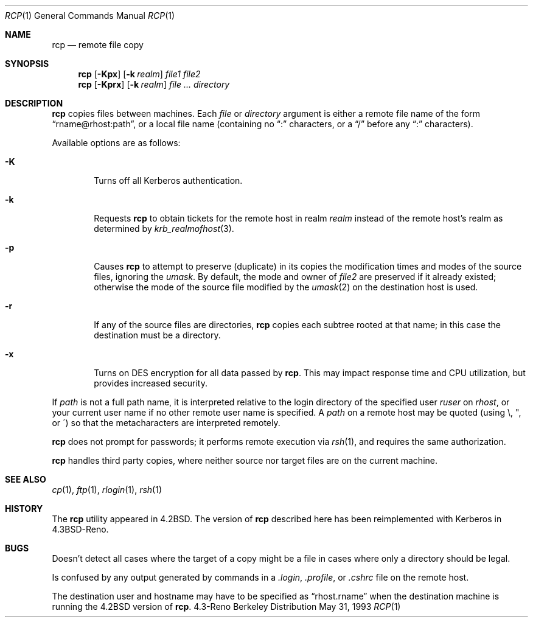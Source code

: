 .\"	$OpenBSD: rcp.1,v 1.7 1998/12/15 01:20:25 aaron Exp $
.\"	$NetBSD: rcp.1,v 1.6 1995/07/25 19:37:25 jtc Exp $
.\"
.\" Copyright (c) 1983, 1990, 1993
.\"	The Regents of the University of California.  All rights reserved.
.\"
.\" Redistribution and use in source and binary forms, with or without
.\" modification, are permitted provided that the following conditions
.\" are met:
.\" 1. Redistributions of source code must retain the above copyright
.\"    notice, this list of conditions and the following disclaimer.
.\" 2. Redistributions in binary form must reproduce the above copyright
.\"    notice, this list of conditions and the following disclaimer in the
.\"    documentation and/or other materials provided with the distribution.
.\" 3. All advertising materials mentioning features or use of this software
.\"    must display the following acknowledgement:
.\"	This product includes software developed by the University of
.\"	California, Berkeley and its contributors.
.\" 4. Neither the name of the University nor the names of its contributors
.\"    may be used to endorse or promote products derived from this software
.\"    without specific prior written permission.
.\"
.\" THIS SOFTWARE IS PROVIDED BY THE REGENTS AND CONTRIBUTORS ``AS IS'' AND
.\" ANY EXPRESS OR IMPLIED WARRANTIES, INCLUDING, BUT NOT LIMITED TO, THE
.\" IMPLIED WARRANTIES OF MERCHANTABILITY AND FITNESS FOR A PARTICULAR PURPOSE
.\" ARE DISCLAIMED.  IN NO EVENT SHALL THE REGENTS OR CONTRIBUTORS BE LIABLE
.\" FOR ANY DIRECT, INDIRECT, INCIDENTAL, SPECIAL, EXEMPLARY, OR CONSEQUENTIAL
.\" DAMAGES (INCLUDING, BUT NOT LIMITED TO, PROCUREMENT OF SUBSTITUTE GOODS
.\" OR SERVICES; LOSS OF USE, DATA, OR PROFITS; OR BUSINESS INTERRUPTION)
.\" HOWEVER CAUSED AND ON ANY THEORY OF LIABILITY, WHETHER IN CONTRACT, STRICT
.\" LIABILITY, OR TORT (INCLUDING NEGLIGENCE OR OTHERWISE) ARISING IN ANY WAY
.\" OUT OF THE USE OF THIS SOFTWARE, EVEN IF ADVISED OF THE POSSIBILITY OF
.\" SUCH DAMAGE.
.\"
.\"	@(#)rcp.1	8.1 (Berkeley) 5/31/93
.\"
.Dd May 31, 1993
.Dt RCP 1
.Os BSD 4.3r
.Sh NAME
.Nm rcp
.Nd remote file copy
.Sh SYNOPSIS
.Nm rcp
.Op Fl Kpx
.Op Fl k Ar realm
.Ar file1 file2
.Nm rcp
.Op Fl Kprx
.Op Fl k Ar realm
.Ar file ...
.Ar directory
.Sh DESCRIPTION
.Nm
copies files between machines.  Each
.Ar file
or
.Ar directory
argument is either a remote file name of the
form
.Dq rname@rhost:path ,
or a local file name (containing no
.Dq \&:
characters,
or a
.Dq /
before any
.Br
.Dq \&:
characters).
.Pp
Available options are as follows:
.Bl -tag -width flag
.It Fl K
Turns off all Kerberos authentication.
.It Fl k
Requests
.Nm
to obtain tickets
for the remote host in realm
.Ar realm
instead of the remote host's realm as determined by
.Xr krb_realmofhost 3 .
.It Fl p
Causes
.Nm
to attempt to preserve (duplicate) in its copies the modification
times and modes of the source files, ignoring the
.Ar umask .
By default, the mode and owner of
.Ar file2
are preserved if it already existed; otherwise the mode of the source file
modified by the
.Xr umask  2
on the destination host is used.
.It Fl r
If any of the source files are directories,
.Nm
copies each subtree rooted at that name; in this case
the destination must be a directory.
.It Fl x
Turns on
.Tn DES
encryption for all data passed by
.Nm rcp .
This may impact response time and
.Tn CPU
utilization, but provides
increased security.
.El
.Pp
If
.Ar path
is not a full path name, it is interpreted relative to
the login directory of the specified user
.Ar ruser
on
.Ar rhost ,
or your current user name if no other remote user name is specified.
A
.Ar path
on a remote host may be quoted (using \e, ", or \(aa)
so that the metacharacters are interpreted remotely.
.Pp
.Nm
does not prompt for passwords; it performs remote execution
via
.Xr rsh  1  ,
and requires the same authorization.
.Pp
.Nm
handles third party copies, where neither source nor target files
are on the current machine.
.Sh SEE ALSO
.Xr cp 1 ,
.Xr ftp 1 ,
.Xr rlogin 1 ,
.Xr rsh 1
.Sh HISTORY
The
.Nm
utility appeared in
.Bx 4.2 .
The version of
.Nm
described here
has been reimplemented with Kerberos in
.Bx 4.3 Reno .
.Sh BUGS
Doesn't detect all cases where the target of a copy might
be a file in cases where only a directory should be legal.
.Pp
Is confused by any output generated by commands in a
.Pa \&.login ,
.Pa \&.profile ,
or
.Pa \&.cshrc
file on the remote host.
.Pp
The destination user and hostname may have to be specified as
.Dq rhost.rname
when the destination machine is running the
.Bx 4.2
version of
.Nm rcp .
